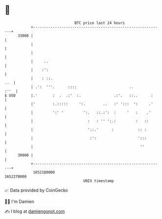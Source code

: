 * 👋

#+begin_example
                                   BTC price last 24 hours                    
               +------------------------------------------------------------+ 
         33000 |                                                            | 
               |                                                            | 
               |                                                            | 
               |     ..                                                     | 
               |    :':                                                     | 
               |    : ::.                                               ..  | 
               | .':  '''.      ::::                        ..         :''  | 
   $ USD       |.'       :  .  .:'  :.               .:'.   ::..      :     | 
               |'        :.:::::     ':.        ..   :' ':::  ':     .'     | 
               |         ':' '         ':.   ::.:':  :     '   :    .'      | 
               |                         :   : '' ':.:         :   ::       | 
               |                         '::.'      :           :: :        | 
               |                          :':                   ':::        | 
               |                                                 ''         | 
         30000 |                                                            | 
               +------------------------------------------------------------+ 
                1652180000                                        1652270000  
                                       UNIX timestamp                         
#+end_example
📈 Data provided by CoinGecko

🧑‍💻 I'm Damien

✍️ I blog at [[https://www.damiengonot.com][damiengonot.com]]
